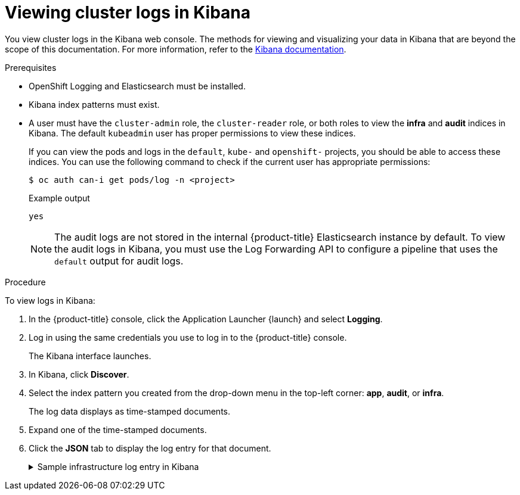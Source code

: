 // Module included in the following assemblies:
//
// * logging/viewing/cluster-logging-visualizer.adoc

[id="cluster-logging-visualizer-kibana_{context}"]
= Viewing cluster logs in Kibana

You view cluster logs in the Kibana web console. The methods for viewing and visualizing your data in Kibana that are beyond the scope of this documentation. For more information, refer to the link:https://www.elastic.co/guide/en/kibana/6.8/tutorial-sample-discover.html[Kibana documentation].

.Prerequisites

* OpenShift Logging and Elasticsearch must be installed.

* Kibana index patterns must exist.

* A user must have the `cluster-admin` role, the `cluster-reader` role, or both roles to view the *infra* and *audit* indices in Kibana. The default `kubeadmin` user has proper permissions to view these indices.
+
If you can view the pods and logs in the `default`, `kube-` and `openshift-` projects, you should be able to access these indices. You can use the following command to check if the current user has appropriate permissions:
+
[source,terminal]
----
$ oc auth can-i get pods/log -n <project>
----
+
.Example output
[source,terminal]
----
yes
----
+
[NOTE]
====
The audit logs are not stored in the internal {product-title} Elasticsearch instance by default. To view the audit logs in Kibana, you must use the Log Forwarding API to configure a pipeline that uses the `default` output for audit logs.
====

.Procedure

To view logs in Kibana:

. In the {product-title} console, click the Application Launcher {launch} and select *Logging*.

. Log in using the same credentials you use to log in to the {product-title} console.
+
The Kibana interface launches.

. In Kibana, click *Discover*.

. Select the index pattern you created from the drop-down menu in the top-left corner: *app*, *audit*, or *infra*.
+
The log data displays as  time-stamped documents.

. Expand one of the time-stamped documents.

. Click the *JSON* tab to display the log entry for that document.
+
.Sample infrastructure log entry in Kibana
[%collapsible]
====
[source,terminal]
----
{
  "_index": "infra-000001",
  "_type": "_doc",
  "_id": "YmJmYTBlNDkZTRmLTliMGQtMjE3NmFiOGUyOWM3",
  "_version": 1,
  "_score": null,
  "_source": {
    "docker": {
      "container_id": "f85fa55bbef7bb783f041066be1e7c267a6b88c4603dfce213e32c1"
    },
    "kubernetes": {
      "container_name": "registry-server",
      "namespace_name": "openshift-marketplace",
      "pod_name": "redhat-marketplace-n64gc",
      "container_image": "registry.redhat.io/redhat/redhat-marketplace-index:v4.6",
      "container_image_id": "registry.redhat.io/redhat/redhat-marketplace-index@sha256:65fc0c45aabb95809e376feb065771ecda9e5e59cc8b3024c4545c168f",
      "pod_id": "8f594ea2-c866-4b5c-a1c8-a50756704b2a",
      "host": "ip-10-0-182-28.us-east-2.compute.internal",
      "master_url": "https://kubernetes.default.svc",
      "namespace_id": "3abab127-7669-4eb3-b9ef-44c04ad68d38",
      "namespace_labels": {
        "openshift_io/cluster-monitoring": "true"
      },
      "flat_labels": [
        "catalogsource_operators_coreos_com/update=redhat-marketplace"
      ]
    },
    "message": "time=\"2020-09-23T20:47:03Z\" level=info msg=\"serving registry\" database=/database/index.db port=50051",
    "level": "unknown",
    "hostname": "ip-10-0-182-28.internal",
    "pipeline_metadata": {
      "collector": {
        "ipaddr4": "10.0.182.28",
        "inputname": "fluent-plugin-systemd",
        "name": "fluentd",
        "received_at": "2020-09-23T20:47:15.007583+00:00",
        "version": "1.7.4 1.6.0"
      }
    },
    "@timestamp": "2020-09-23T20:47:03.422465+00:00",
    "viaq_msg_id": "YmJmYTBlNDktMDMGQtMjE3NmFiOGUyOWM3",
    "openshift": {
      "labels": {
        "logging": "infra"
      }
    }
  },
  "fields": {
    "@timestamp": [
      "2020-09-23T20:47:03.422Z"
    ],
    "pipeline_metadata.collector.received_at": [
      "2020-09-23T20:47:15.007Z"
    ]
  },
  "sort": [
    1600894023422
  ]
}
----
====
